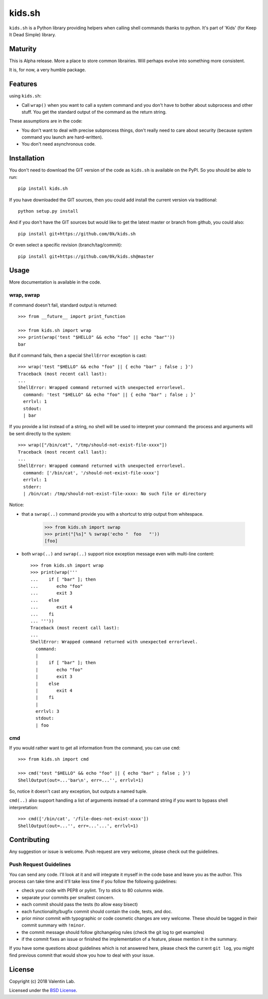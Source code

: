 =========================
kids.sh
=========================


.. image:: http://img.shields.io/pypi/v/kids.sh.svg?style=flat
   :target: https://pypi.python.org/pypi/kids.sh/
   :alt: Latest PyPI version

.. image:: http://img.shields.io/travis/0k/kids.sh/master.svg?style=flat
   :target: https://travis-ci.org/0k/kids.sh/
   :alt: Travis CI build status

.. image:: http://img.shields.io/coveralls/0k/kids.sh/master.svg?style=flat
   :target: https://coveralls.io/r/0k/kids.sh
   :alt: Test coverage


``kids.sh`` is a Python library providing helpers when calling shell
commands thanks to python. It's part of 'Kids' (for Keep It Dead Simple)
library.


Maturity
========

This is Alpha release. More a place to store common librairies. Will
perhaps evolve into something more consistent.

It is, for now, a very humble package.


Features
========

using ``kids.sh``:

- Call ``wrap()`` when you want to call a system command and you don't
  have to bother about subprocess and other stuff. You get the standard
  output of the command as the return string.

These assumptions are in the code:

- You don't want to deal with precise subprocess things, don't really need to
  care about security (because system command you launch are hard-written).
- You don't need asynchronous code.


Installation
============

You don't need to download the GIT version of the code as ``kids.sh`` is
available on the PyPI. So you should be able to run::

    pip install kids.sh

If you have downloaded the GIT sources, then you could add install
the current version via traditional::

    python setup.py install

And if you don't have the GIT sources but would like to get the latest
master or branch from github, you could also::

    pip install git+https://github.com/0k/kids.sh

Or even select a specific revision (branch/tag/commit)::

    pip install git+https://github.com/0k/kids.sh@master


Usage
=====


More documentation is available in the code.


wrap, swrap
-----------

If command doesn't fail, standard output is returned::

    >>> from __future__ import print_function

    >>> from kids.sh import wrap
    >>> print(wrap('test "$HELLO" && echo "foo" || echo "bar"'))
    bar


But if command fails, then a special ``ShellError`` exception is cast::

    >>> wrap('test "$HELLO" && echo "foo" || { echo "bar" ; false ; }')
    Traceback (most recent call last):
    ...
    ShellError: Wrapped command returned with unexpected errorlevel.
      command: 'test "$HELLO" && echo "foo" || { echo "bar" ; false ; }'
      errlvl: 1
      stdout:
      | bar

If you provide a list instead of a string, no shell will be used to
interpret your command: the process and arguments will be sent
directly to the system::

    >>> wrap(["/bin/cat", "/tmp/should-not-exist-file-xxxx"])
    Traceback (most recent call last):
    ...
    ShellError: Wrapped command returned with unexpected errorlevel.
      command: ['/bin/cat', '/should-not-exist-file-xxxx']
      errlvl: 1
      stderr:
      | /bin/cat: /tmp/should-not-exist-file-xxxx: No such file or directory

Notice:

- that a ``swrap(..)`` command provide you with a shortcut to
  strip output from whitespace.

    >>> from kids.sh import swrap
    >>> print("[%s]" % swrap('echo "  foo   "'))
    [foo]

- both ``wrap(..)`` and ``swrap(..)`` support nice exception message even
  with multi-line content::

    >>> from kids.sh import wrap
    >>> print(wrap('''
    ...    if [ "bar" ]; then
    ...       echo "foo"
    ...       exit 3
    ...    else
    ...       exit 4
    ...    fi
    ... '''))
    Traceback (most recent call last):
    ...
    ShellError: Wrapped command returned with unexpected errorlevel.
      command:
      |
      |    if [ "bar" ]; then
      |       echo "foo"
      |       exit 3
      |    else
      |       exit 4
      |    fi
      |
      errlvl: 3
      stdout:
      | foo


cmd
---

If you would rather want to get all information from the command, you can
use ``cmd``::

    >>> from kids.sh import cmd

    >>> cmd('test "$HELLO" && echo "foo" || { echo "bar" ; false ; }')
    ShellOutput(out=...'bar\n', err=...'', errlvl=1)

So, notice it doesn't cast any exception, but outputs a named tuple.

``cmd(..)`` also support handling a list of arguments instead of a
command string if you want to bypass shell interpretation::

    >>> cmd(['/bin/cat', '/file-does-not-exist-xxxx'])
    ShellOutput(out=...'', err=...'...', errlvl=1)


Contributing
============

Any suggestion or issue is welcome. Push request are very welcome,
please check out the guidelines.


Push Request Guidelines
-----------------------

You can send any code. I'll look at it and will integrate it myself in
the code base and leave you as the author. This process can take time and
it'll take less time if you follow the following guidelines:

- check your code with PEP8 or pylint. Try to stick to 80 columns wide.
- separate your commits per smallest concern.
- each commit should pass the tests (to allow easy bisect)
- each functionality/bugfix commit should contain the code, tests,
  and doc.
- prior minor commit with typographic or code cosmetic changes are
  very welcome. These should be tagged in their commit summary with
  ``!minor``.
- the commit message should follow gitchangelog rules (check the git
  log to get examples)
- if the commit fixes an issue or finished the implementation of a
  feature, please mention it in the summary.

If you have some questions about guidelines which is not answered here,
please check the current ``git log``, you might find previous commit that
would show you how to deal with your issue.


License
=======

Copyright (c) 2018 Valentin Lab.

Licensed under the `BSD License`_.

.. _BSD License: http://raw.github.com/0k/kids.sh/master/LICENSE
